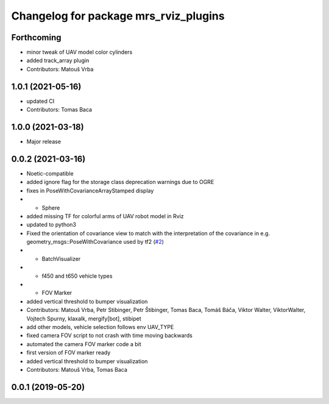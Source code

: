 ^^^^^^^^^^^^^^^^^^^^^^^^^^^^^^^^^^^^^^
Changelog for package mrs_rviz_plugins
^^^^^^^^^^^^^^^^^^^^^^^^^^^^^^^^^^^^^^

Forthcoming
-----------
* minor tweak of UAV model color cylinders
* added track_array plugin
* Contributors: Matouš Vrba

1.0.1 (2021-05-16)
------------------
* updated CI
* Contributors: Tomas Baca

1.0.0 (2021-03-18)
------------------
* Major release

0.0.2 (2021-03-16)
------------------
* Noetic-compatible
* added ignore flag for the  storage class deprecation warnings due to OGRE
* fixes in PoseWithCovarianceArrayStamped display
* + Sphere
* added missing TF for colorful arms of UAV robot model in Rviz
* updated to python3
* Fixed the orientation of covariance view to match with the interpretation of the covariance in e.g. geometry_msgs::PoseWithCovariance used by tf2 (`#2 <https://github.com/ctu-mrs/mrs_rviz_plugins/issues/2>`_)
* + BatchVisualizer
* + f450 and t650 vehicle types
* + FOV Marker
* added vertical threshold to bumper visualization
* Contributors: Matouš Vrba, Petr Stibinger, Petr Štibinger, Tomas Baca, Tomáš Báča, Viktor Walter, ViktorWalter, Vojtech Spurny, klaxalk, mergify[bot], stibipet

* add other models, vehicle selection follows env UAV_TYPE
* fixed camera FOV script to not crash with time moving backwards
* automated the camera FOV marker code a bit
* first version of FOV marker ready
* added vertical threshold to bumper visualization
* Contributors: Matouš Vrba, Tomas Baca

0.0.1 (2019-05-20)
------------------
